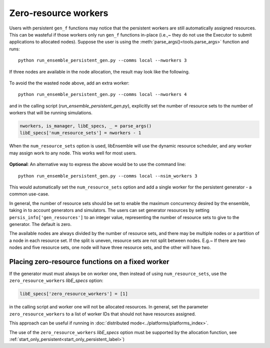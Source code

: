 .. _zero_resource_workers:

Zero-resource workers
~~~~~~~~~~~~~~~~~~~~~

Users with persistent ``gen_f`` functions may notice that the persistent workers
are still automatically assigned resources. This can be wasteful if those workers
only run ``gen_f`` functions in-place (i.e.,~  they do not use the Executor
to submit applications to allocated nodes). Suppose the user is using the
:meth:`parse_args()<tools.parse_args>` function and runs::

    python run_ensemble_persistent_gen.py --comms local --nworkers 3

If three nodes are available in the node allocation, the result may look like the
following.

    .. image:: ../images/persis_wasted_node.png
        :alt: persis_wasted_node
        :scale: 40
        :align: center


To avoid the the wasted node above, add an extra worker::

    python run_ensemble_persistent_gen.py --comms local --nworkers 4

and in the calling script (*run_ensemble_persistent_gen.py*), explicitly set the
number of resource sets to the number of workers that will be running simulations.

.. code-block:: python

    nworkers, is_manager, libE_specs, _ = parse_args()
    libE_specs['num_resource_sets'] = nworkers - 1

When the ``num_resource_sets`` option is used, libEnsemble will use the dynamic
resource scheduler, and any worker may assign work to any node. This works well
for most users.

    .. image:: ../images/persis_add_worker.png
        :alt: persis_add_worker
        :scale: 40
        :align: center

**Optional**: An alternative way to express the above would be to use the command
line::

    python run_ensemble_persistent_gen.py --comms local --nsim_workers 3

This would automatically set the ``num_resource_sets`` option and add a single
worker for the persistent generator - a common use-case.

In general, the number of resource sets should be set to enable the maximum
concurrency desired by the ensemble, taking in to account generators and simulators.
The users can set generator resources by setting ``persis_info['gen_resources']``
to an integer value, representing the number of resource sets to give to the
generator. The default is zero.

The available nodes are always divided by the number of resource sets, and there
may be multiple nodes or a partition of a node in each resource set. If the split
is uneven, resource sets are not split between nodes. E.g.~ If there are two nodes
and five resource sets, one node will have three resource sets, and the other will
have two.

Placing zero-resource functions on a fixed worker
^^^^^^^^^^^^^^^^^^^^^^^^^^^^^^^^^^^^^^^^^^^^^^^^^

If the generator must must always be on worker one, then instead of using
``num_resource_sets``, use the ``zero_resource_workers`` *libE_specs* option:


.. code-block:: python

    libE_specs['zero_resource_workers'] = [1]


in the calling script and worker one will not be allocated resources. In general,
set the parameter ``zero_resource_workers`` to a list of worker IDs that should not
have resources assigned.

This approach can be useful if running in
:doc:`distributed mode<../platforms/platforms_index>`.

The use of the ``zero_resource_workers`` *libE_specs* option must be supported by
the allocation function, see :ref:`start_only_persistent<start_only_persistent_label>`)
